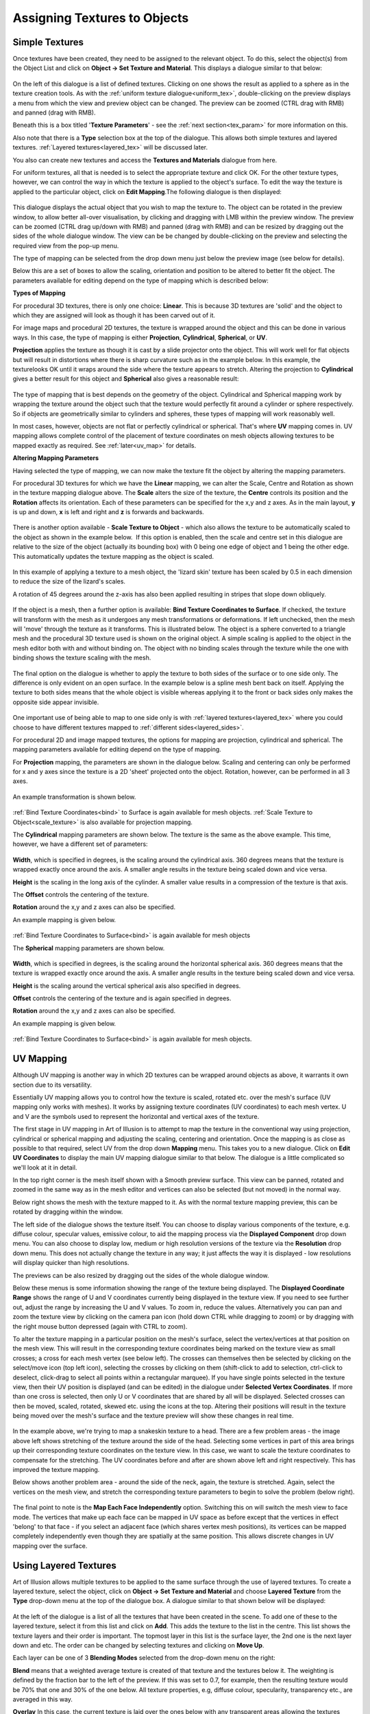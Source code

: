 .. _assign_tex:

Assigning Textures to Objects
#############################

Simple Textures
===============

Once textures have been created, they need to be assigned to the relevant object. To do this, select the object(s) from
the Object List and click on **Object -> Set Texture and Material**. This displays a dialogue similar to that below:

.. figure:: textures/assign_texture_dial.png

On the left of this dialogue is a list of defined textures. Clicking on one shows the result as applied to a sphere as
in the texture creation tools. As with the :ref:`uniform texture dialogue<uniform_tex>`, double-clicking on the preview
displays a menu from which the view and preview object can be changed. The preview can be zoomed (CTRL drag with RMB)
and panned (drag with RMB).

Beneath this is a box titled '**Texture Parameters**' - see the :ref:`next section<tex_param>` for more information on
this.

Also note that there is a **Type** selection box at the top of the dialogue. This allows both simple textures and
layered textures. :ref:`Layered textures<layered_tex>` will be discussed later.

You also can create new textures and access the **Textures and Materials** dialogue from here.

For uniform textures, all that is needed is to select the appropriate texture and click OK. For the other texture types,
however, we can control the way in which the texture is applied to the object's surface. To edit the way the texture is
applied to the particular object, click on **Edit Mapping**.The following dialogue is then displayed:

.. figure:: textures/texture_map_dial.jpg

This dialogue displays the actual object that you wish to map the texture to. The object can be rotated in the preview
window, to allow better all-over visualisation, by clicking and dragging with LMB within the preview window. The preview
can be zoomed (CTRL drag up/down with RMB) and panned (drag with RMB) and can be resized by dragging out the sides of
the whole dialogue window. The view can be be changed by double-clicking on the preview and selecting the required view
from the pop-up menu.

The type of mapping can be selected from the drop down menu just below the preview image (see below for details).

Below this are a set of boxes to allow the scaling, orientation and position to be altered to better fit the object. The
parameters available for editing depend on the type of mapping which is described below:

**Types of Mapping**

For procedural 3D textures, there is only one choice: **Linear**. This is because 3D textures are 'solid' and the object
to which they are assigned will look as though it has been carved out of it.

For image maps and procedural 2D textures, the texture is wrapped around the object and this can be done in various
ways. In this case, the type of mapping is either **Projection**, **Cylindrical**, **Spherical**, or **UV**.

**Projection** applies the texture as though it is cast by a slide projector onto the object. This will work well for
flat objects but will result in distortions where there is sharp curvature such as in the example below. In this
example, the texturelooks OK until it wraps around the side where the texture appears to stretch. Altering the
projection to **Cylindrical** gives a better result for this object and **Spherical** also gives a reasonable result:

.. figure:: textures/mapping_types.jpg

The type of mapping that is best depends on the geometry of the object. Cylindrical and Spherical mapping work by
wrapping the texture around the object such that the texture would perfectly fit around a cylinder or sphere
respectively. So if objects are geometrically similar to cylinders and spheres, these types of mapping will work
reasonably well.

In most cases, however, objects are not flat or perfectly cylindrical or spherical. That's where **UV** mapping comes
in. UV mapping allows complete control of the placement of texture coordinates on mesh objects allowing textures to be
mapped exactly as required. See :ref:`later<uv_map>` for details.

**Altering Mapping Parameters**

Having selected the type of mapping, we can now make the texture fit the object by altering the mapping parameters.

For procedural 3D textures for which we have the **Linear** mapping, we can alter the Scale, Centre and Rotation as
shown in the texture mapping dialogue above. The **Scale** alters the size of the texture, the **Centre** controls its
position and the **Rotation** affects its orientation. Each of these parameters can be specified for the x,y and z axes.
As in the main layout, **y** is up and down, **x** is left and right and **z** is forwards and backwards.

.. figure:: textures/scale_textures_dial.jpg

.. _Scale_Texture:

There is another option available - **Scale Texture to Object** - which also allows the texture to be automatically scaled
to the object as shown in the example below.  If this option is enabled, then the scale and centre set in this dialogue
are relative to the size of the object (actually its bounding box) with 0 being one edge of object and 1 being the other
edge.  This automatically updates the texture mapping as the object is scaled.

.. figure:: textures/tex_scale_ex.jpg

In this example of applying a texture to a mesh object, the 'lizard skin' texture has been scaled by 0.5 in each
dimension to reduce the size of the lizard's scales.

A rotation of 45 degrees around the z-axis has also been applied resulting in stripes that slope down obliquely.

.. figure:: textures/linear_proj_change.jpg

.. _bind:

If the object is a mesh, then a further option is available: **Bind Texture Coordinates to Surface**. If checked, the
texture will transform with the mesh as it undergoes any mesh transformations or deformations. If left unchecked, then
the mesh will 'move' through the texture as it transforms. This is illustrated below. The object is a sphere converted
to a triangle mesh and the procedural 3D texture used is shown on the original object. A simple scaling is applied to
the object in the mesh editor both with and without binding on. The object with no binding scales through the texture
while the one with binding shows the texture scaling with the mesh.

.. figure:: textures/tex_binding.jpg

The final option on the dialogue is whether to apply the texture to both sides of the surface or to one side only. The
difference is only evident on an open surface. In the example below is a spline mesh bent back on itself. Applying the
texture to both sides means that the whole object is visible whereas applying it to the front or back sides only makes
the opposite side appear invisible.

.. figure:: textures/front_back_faces.jpg

One important use of being able to map to one side only is with :ref:`layered textures<layered_tex>` where you could
choose to have different textures mapped to :ref:`different sides<layered_sides>`.

For procedural 2D and image mapped textures, the options for mapping are projection, cylindrical and spherical. The
mapping parameters available for editing depend on the type of mapping.

For **Projection** mapping, the parameters are shown in the dialogue below. Scaling and centering can only be
performed for x and y axes since the texture is a 2D 'sheet' projected onto the object. Rotation, however, can be
performed in all 3 axes.

.. figure:: textures/proj_mapping.jpg

An example transformation is shown below.

.. figure:: textures/proj_map2.jpg

:ref:`Bind Texture Coordinates<bind>` to Surface is again available for mesh objects. :ref:`Scale Texture to Object<scale_texture>`
is also available for projection mapping.

The **Cylindrical** mapping parameters are shown below. The texture is the same as the above example. This time,
however, we have a different set of parameters:

.. figure:: textures/cylindrical_map.jpg

**Width**, which is specified in degrees, is the scaling around the cylindrical axis. 360 degrees means that the texture
is wrapped exactly once around the axis. A smaller angle results in the texture being scaled down and vice versa.

**Height** is the scaling in the long axis of the cylinder. A smaller value results in a compression of the texture is
that axis.

The **Offset** controls the centering of the texture.

**Rotation** around the x,y and z axes can also be specified.

An example mapping is given below.

.. figure:: textures/cylindrical_map2.jpg

:ref:`Bind Texture Coordinates to Surface<bind>` is again available for mesh objects

The **Spherical** mapping parameters are shown below.

.. figure:: textures/spherical_map.jpg

**Width**, which is specified in degrees, is the scaling around the horizontal spherical axis. 360 degrees means that
the texture is wrapped exactly once around the axis. A smaller angle results in the texture being scaled down and vice
versa.

**Height** is the scaling around the vertical spherical axis also specified in degrees.

**Offset** controls the centering of the texture and is again specified in degrees.

**Rotation** around the x,y and z axes can also be specified.

An example mapping is given below.

.. figure:: textures/spherical_map2.jpg

:ref:`Bind Texture Coordinates to Surface<bind>` is again available for mesh objects.

.. _uv_map:

UV Mapping
==========

Although UV mapping is another way in which 2D textures can be wrapped around objects as above, it warrants it own
section due to its versatility.

Essentially UV mapping allows you to control how the texture is scaled, rotated etc. over the mesh's surface (UV mapping
only works with meshes). It works by assigning texture coordinates (UV coordinates) to each mesh vertex. U and V are the
symbols used to represent the horizontal and vertical axes of the texture.

The first stage in UV mapping in Art of Illusion is to attempt to map the texture in the conventional way using
projection, cylindrical or spherical mapping and adjusting the scaling, centering and orientation. Once the mapping is
as close as possible to that required, select UV from the drop down **Mapping** menu. This takes you to a new dialogue.
Click on **Edit UV Coordinates** to display the main UV mapping dialogue similar to that below. The dialogue is a little
complicated so we'll look at it in detail.

In the top right corner is the mesh itself shown with a Smooth preview surface. This view can be panned, rotated and
zoomed in the same way as in the mesh editor and vertices can also be selected (but not moved) in the normal way.

Below right shows the mesh with the texture mapped to it. As with the normal texture mapping preview, this can be
rotated by dragging within the window.

The left side of the dialogue shows the texture itself. You can choose to display various components of the texture,
e.g. diffuse colour, specular values, emissive colour, to aid the mapping process via the **Displayed Component** drop
down menu. You can also choose to display low, medium or high resolution versions of the texture via the **Resolution**
drop down menu. This does not actually change the texture in any way; it just affects the way it is displayed - low
resolutions will display quicker than high resolutions.

The previews can be also resized by dragging out the sides of the whole dialogue window.

.. _UV_move:

Below these menus is some information showing the range of the texture being displayed. The **Displayed Coordinate
Range** shows the range of U and V coordinates currently being displayed in the texture view. If you need to see further
out, adjust the range by increasing the U and V values. To zoom in, reduce the values. Alternatively you can pan and
zoom the texture view by clicking on the camera pan icon |basics/camera_pan.jpg| (hold down CTRL while dragging to zoom)
or by dragging with the right mouse button depressed (again with CTRL to zoom).

To alter the texture mapping in a particular position on the mesh's surface, select the vertex/vertices at that position
on the mesh view. This will result in the corresponding texture coordinates being marked on the texture view as small
crosses; a cross for each mesh vertex (see below left). The crosses can themselves then be selected by clicking on the
select/move icon (top left icon), selecting the crosses by clicking on them (shift-click to add to selection, ctrl-click
to deselect, click-drag to select all points within a rectangular marquee). If you have single points selected in the
texture view, then their UV position is displayed (and can be edited) in the dialogue under **Selected Vertex
Coordinates**. If more than one cross is selected, then only U or V coordinates that are shared by all will be
displayed. Selected crosses can then be moved, scaled, rotated, skewed etc. using the icons at the top. Altering their
positions will result in the texture being moved over the mesh's surface and the texture preview will show these changes
in real time.

.. figure:: textures/uvex1.jpg

In the example above, we're trying to map a snakeskin texture to a head. There are a few problem areas - the image above
left shows stretching of the texture around the side of the head. Selecting some vertices in part of this area brings up
their corresponding texture coordinates on the texture view. In this case, we want to scale the texture coordinates to
compensate for the stretching. The UV coordinates before and after are shown above left and right respectively. This has
improved the texture mapping.

Below shows another problem area - around the side of the neck, again, the texture is stretched. Again, select the
vertices on the mesh view, and stretch the corresponding texture parameters to begin to solve the problem (below right).

.. figure:: textures/uvex2.jpg

.. _UV_face:

The final point to note is the **Map Each Face Independently** option. Switching this on will switch the mesh view to
face mode. The vertices that make up each face can be mapped in UV space as before except that the vertices in effect
'belong' to that face - if you select an adjacent face (which shares vertex mesh positions), its vertices can be mapped
completely independently even though they are spatially at the same position. This allows discrete changes in UV mapping
over the surface.

.. _layered_tex:

Using Layered Textures
======================

Art of Illusion allows multiple textures to be applied to the same surface through the use of layered textures. To
create a layered texture, select the object, click on **Object -> Set Texture and Material** and choose
**Layered Texture** from the **Type** drop-down menu at the top of the dialogue box. A dialogue similar to that shown
below will be displayed:

.. figure:: textures/layered_tex.png

At the left of the dialogue is a list of all the textures that have been created in the scene. To add one of these to
the layered texture, select it from this list and click on **Add**. This adds the texture to the list in the centre.
This list shows the texture layers and their order is important. The topmost layer in this list is the surface layer,
the 2nd one is the next layer down and etc. The order can be changed by selecting textures and clicking on **Move Up**.

Each layer can be one of 3 **Blending Modes** selected from the drop-down menu on the right:

**Blend** means that a weighted average texture is created of that texture and the textures below it. The weighting is
defined by the fraction bar to the left of the preview. If this was set to 0.7, for example, then the resulting texture
would be 70% that one and 30% of the one below. All texture properties, e.g, diffuse colour, specularity, transparency
etc., are averaged in this way.

**Overlay** In this case, the current texture is laid over the ones below with any transparent areas allowing the
textures below to show through and opaque areas will not. Again a weighting fraction can be applied which results in
partial transparency.

**Overlay, Bumps Add** is a special version of the overlay mode where bump and displacement maps sum through all the
layers rather than being averaged or eliminated by layers above.

Note that layered textures can also be applied per-vertex, per-face or per-face-vertex via :ref:`texture
parameters<tex_param>` by selecting the appropriate mapping mode from the drop-down menu next to the fraction bar. See
:ref:`here<tex_par_layered>` for more details.

.. _layered_sides:

Layered textures can also be used to set different textures to each side of an object.  In the example below, 2 textures
have been created - one of a photograph and the other of some text.  By creating a layered texture for a flat spline
mesh object and adding both textures, each can then be mapped via Edit Mapping and the **Front Faces Only** and 
**Back Faces Only** options selected for each.  The result is a two-sided sheet:

.. figure:: textures/layered_sides_ex.png

.. _tex_param:

Using Texture Parameters
========================

Texture parameters allow textures to be controlled depending on their position on a mesh surface. A texture parameter is
a numerical value defined in a procedural texture. The value of this parameter is set within the mesh editor so that
certain parts of a 3D model can have different values set. The best way to illustrate this is to look at an example.
This example assigns a texture to a pencil object. Here is the procedural 3D texture:

.. figure:: textures/pencil_tex.jpg

The preview doesn't look very exciting but this cannot represent the actual texture because it will vary with position
on the mesh surface to which we assign it. To create a texture parameter, select **Insert -> Values -> Texture Parameter**.
Double-clicking on the module brings up a dialogue similar to that below:

.. figure:: textures/tex_param_prop.jpg

You can specify the name and the minimum, maximum and default values for the parameter.

There are 3 texture parameters in this texture; **pencil_part** which is going to be used to select the colour depending
on the position on the pencil's surface, **wood_part** which will be set to 1 for the wood part only to which it adds a
noise pattern and **Shiny** which is going to control the specularity of the mesh.

Select the object and click on **Object -> Set Texture** to display the dialogue box:

.. figure:: textures/text_param_object_dial.jpg

Notice that the texture parameters defined in the texture are now listed in the Texture Parameters box.

The values of each of these parameters on the surface of the mesh can be set in a number of ways:

**Per-Object** - this sets the same value for the whole object. However different objects can have different values set
for each parameter.

**Per-Vertex** - meaning that the values vary according to which vertices are assigned which values. The surface between
vertices will show a gradual change between values (see right top).

**Per-Face** - meaning that certain faces can have different parameter values. In this case, there is a discrete change
in parameter values at the boundary of one face with another which is set to a different parameter value (right middle).

**Per-Face-Vertex** - this is similar to per-face mapping except that the vertices making up each face can be
individually assigned parameter values so there is gradual blending within the face (right bottom).

It is also quite possible to have a mixture of parameter mapping methods.

.. figure:: textures/param_mapping_exs.jpg

For this example, all 3 of the texture parameters have been set to be per vertex. Click on OK to assign the texture to
the object.

Now to assign the values to the mesh. Double-click on the object in the Object List to bring up the mesh editor:

.. figure:: textures/texture_param_mesh.jpg

This shows the tip of the pencil object with the vertices of the 'lead' selected in the normal way. To assign the values
of each texture parameter to these vertices, select **Mesh -> Texture Parameters** to display the dialogue shown within
the main window on the left:

**Pencil_part** has been set to 1 which gives a grey diffuse colour.

**Wood_part** has been set to 0 since this is not the wood part.

**Shiny** is set to 0.2 to give a specularity of 0.2 to be slightly reflective.

Assigning appropriate values to the other vertices produces the result shown below:

.. figure:: textures/pencil_ex.jpg

There is clearly great flexibility in the control of textures using texture parameters. One important use of texture
parameters is variation of textures through animation of texture parameter tracks. See
:ref:`this section<anim_textures>` for more details.

.. _tex_par_layered:

Blending fractions for :ref:`layered textures<layered_tex>` are also texture parameters and thus can be set per-vertex,
per-face or per-face-vertex and animated in the same way as any other parameter. Below is an example showing the use of
texture parameters with layered textures. Here a layered texture is used to texture the sides of a cube. A cube is
created and converted to a triangle mesh. Textures for each side of the cube are created as normal; here I have used 3
different sorts of textures for illustration: a uniform one ('green shiny'), a procedural 2D one ('grid') and a 3D one
('noise bump').

A layered texture is created for the mesh cube by right clicking on the object in the **Object List -> Set Texture** and
then selecting Layered Texture at the top of the dialogue that appears.

Now we can add the textures we want to map to the cube. The Blending Mode is set to 'Blend' for each texture in this
case. Note that I have added another texture ('grey') that will be the background texture for the cube - any parts of
the geometry that are not mapped with any other texture will take on the grey texture. This is ensured by setting the
mapping mode for this texture to 'Object'. Because it is going to form the base layer, it is positioned at the bottom of
the layered texture list. The other textures are set to be per-face or per-vertex as shown below:

.. figure:: textures/lay_tex_param_dial2.jpg

.. figure:: textures/lay_tex_param_dial.jpg

You may need to correctly orient and scale the textures via the **Edit Mapping** button to ensure that the textures for
each face will be correctly aligned.

When done, click OK to leave the dialogue. To actually set the parameters, enter the Mesh Editor by double-clicking the
cube in the Object List. The 'grid' and 'green shiny' textures can be set by selecting faces and then selecting **Mesh
-> Texture Parameters**. The parameter values can then be entered in the dialogue that appears. The 'noise bump' texture
is set per-vertex so you will need to select vertices rather than faces before selecting **Mesh -> Texture Parameters**.
In this example, I chose a single vertex in the centre of the side of the cube as shown below:

.. figure:: textures/lay_tex_param_mesh_edit.jpg

.. figure:: textures/lay_tex_param_ex.jpg

.. |basics/camera_pan.jpg| image:: basics/camera_pan.jpg